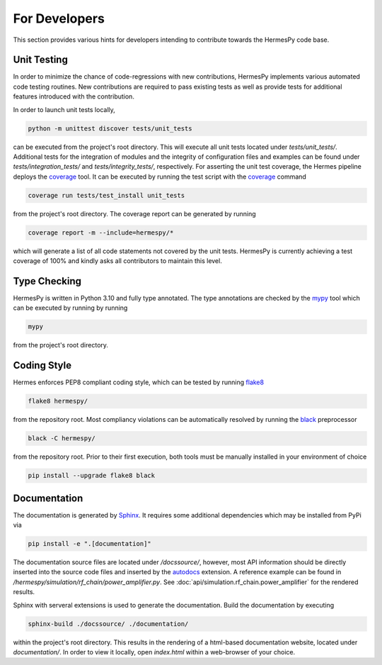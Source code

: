 ===============
For Developers
===============

This section provides various hints for developers intending
to contribute towards the HermesPy code base.

Unit Testing
-------------

In order to minimize the chance of code-regressions with new contributions,
HermesPy implements various automated code testing routines.
New contributions are required to pass existing tests as well as provide
tests for additional features introduced with the contribution.

In order to launch unit tests locally,

.. code-block:: bash

    python -m unittest discover tests/unit_tests

can be executed from the project's root directory.
This will execute all unit tests located under `tests/unit_tests/`.
Additional tests for the integration of modules and the integrity of configuration files and examples
can be found under `tests/integration_tests/` and `tests/integrity_tests/`, respectively.
For asserting the unit test coverage, the Hermes pipeline deploys the `coverage`_ tool.
It can be executed by running the test script with the `coverage`_ command

.. code-block:: bash

    coverage run tests/test_install unit_tests

from the project's root directory.
The coverage report can be generated by running

.. code-block:: bash

    coverage report -m --include=hermespy/*

which will generate a list of all code statements not covered by the unit tests.
HermesPy is currently achieving a test coverage of 100% and kindly asks all contributors to maintain this level.

Type Checking
--------------------

HermesPy is written in Python 3.10 and fully type annotated.
The type annotations are checked by the `mypy`_ tool which can be executed by running by running

.. code-block:: bash

    mypy

from the project's root directory.

Coding Style
------------

Hermes enforces PEP8 compliant coding style, which can be tested by running `flake8`_

.. code-block:: bash

   flake8 hermespy/

from the repository root.
Most compliancy violations can be automatically resolved by running the `black`_ preprocessor

.. code-block:: bash

   black -C hermespy/

from the repository root.
Prior to their first execution, both tools must be manually installed in your environment of choice

.. code-block::

   pip install --upgrade flake8 black


Documentation
--------------

The documentation is generated by `Sphinx <https://www.sphinx-doc.org/>`_.
It requires some additional dependencies which may be installed from PyPi via

.. code-block:: bash

   pip install -e ".[documentation]"

The documentation source files are located under `/docssource/`, however,
most API information should be directly inserted into the source code files and inserted
by the `autodocs <https://www.sphinx-doc.org/en/master/usage/extensions/autodoc.html>`_
extension.
A reference example can be found in `/hermespy/simulation/rf_chain/power_amplifier.py`.
See :doc:`api/simulation.rf_chain.power_amplifier` for the rendered results.

Sphinx with serveral extensions is used to generate the documentation.
Build the documentation by executing

.. code-block:: bash

   sphinx-build ./docssource/ ./documentation/

within the project's root directory.
This results in the rendering of a html-based documentation website,
located under `documentation/`.
In order to view it locally, open `index.html` within a web-browser of your choice.

.. _coverage: https://coverage.readthedocs.io/en/
.. _flake8: https://flake8.pycqa.org/en/
.. _black: https://black.readthedocs.io/en/
.. _mypy: https://mypy.readthedocs.io/en/
